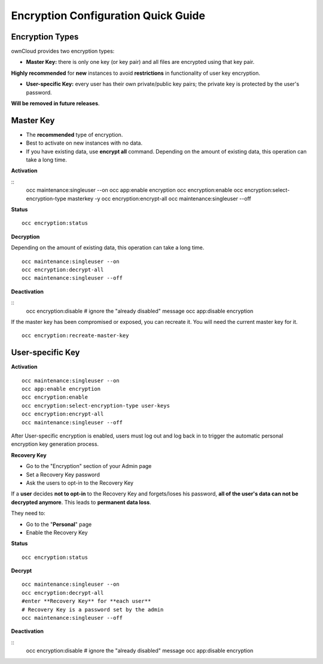 ====================================
Encryption Configuration Quick Guide
====================================

Encryption Types
~~~~~~~~~~~~~~~~

ownCloud provides two encryption types:

- **Master Key:** there is only one key (or key pair) and all files are encrypted using that key pair. 
**Highly recommended** for **new** instances to avoid **restrictions** in functionality of user key encryption.

- **User-specific Key:** every user has their own private/public key pairs; the private key is protected by the user's password. 
**Will be removed in future releases**.

**Master Key**
~~~~~~~~~~~~~~
- The **recommended** type of encryption.
- Best to activate on new instances with no data.
- If you have existing data, use **encrypt all** command. Depending on the amount of existing data, this operation can take a long time.

**Activation**

::
	occ maintenance:singleuser --on
	occ app:enable encryption
	occ encryption:enable
	occ encryption:select-encryption-type masterkey -y
	occ encryption:encrypt-all
	occ maintenance:singleuser --off

**Status**

::

	occ encryption:status 

**Decryption**

Depending on the amount of existing data, this operation can take a long time.
::
	occ maintenance:singleuser --on
 	occ encryption:decrypt-all
 	occ maintenance:singleuser --off

**Deactivation**

::
	occ encryption:disable
	# ignore the "already disabled" message
	occ app:disable encryption
  	
If the master key has been compromised or exposed, you can recreate it. You will need the current master key for it.

::

	occ encryption:recreate-master-key 


**User-specific Key**
~~~~~~~~~~~~~~~~~~~~~

**Activation**

::

	occ maintenance:singleuser --on
	occ app:enable encryption
	occ encryption:enable
	occ encryption:select-encryption-type user-keys
	occ encryption:encrypt-all
	occ maintenance:singleuser --off 


After User-specific encryption is enabled, users must log out and log back in to trigger the automatic personal encryption key generation process. 

**Recovery Key**

- Go to the "Encryption" section of your Admin page
- Set a Recovery Key password
- Ask the users to opt-in to the Recovery Key

If a **user** decides **not to opt-in** to the Recovery Key and forgets/loses his password, **all of the user's data can not be decrypted anymore**. This leads to **permanent data loss**.

They need to:

- Go to the "**Personal**" page 
- Enable the Recovery Key
 
**Status**

::

	occ encryption:status 

**Decrypt**

::

 	occ maintenance:singleuser --on
 	occ encryption:decrypt-all
 	#enter **Recovery Key** for **each user**
 	# Recovery Key is a password set by the admin
 	occ maintenance:singleuser --off

**Deactivation**

::
	occ encryption:disable
	# ignore the "already disabled" message
	occ app:disable encryption
	
